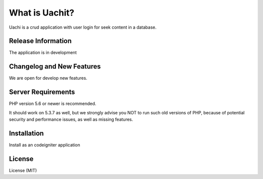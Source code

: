##############
What is Uachit?
##############

Uachi is a crud application with user login for seek content in a database. 

*******************
Release Information
*******************

The application is in development

**************************
Changelog and New Features
**************************

We are open for develop new features. 

*******************
Server Requirements
*******************

PHP version 5.6 or newer is recommended.

It should work on 5.3.7 as well, but we strongly advise you NOT to run
such old versions of PHP, because of potential security and performance
issues, as well as missing features.

************
Installation
************

Install as an codeigniter application

*******
License
*******

License (MIT)